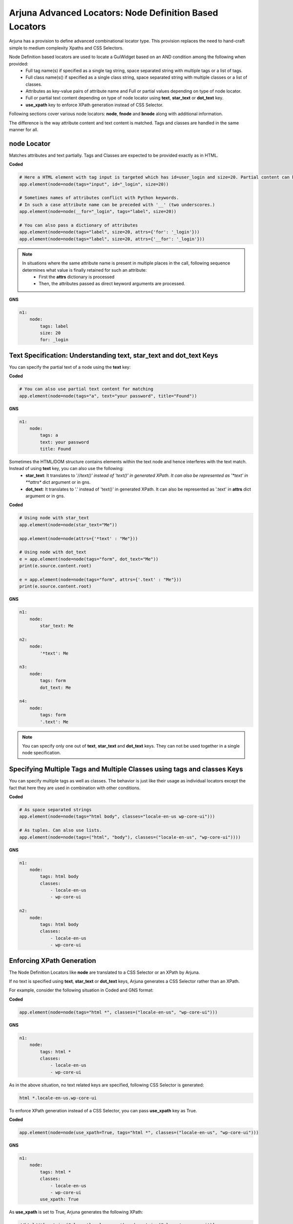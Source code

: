 .. _locators_ext_node:

**Arjuna Advanced Locators: Node Definition Based Locators**
============================================================

Arjuna has a provision to define advanced combinational locator type. This provision replaces the need to hand-craft simple to medium complexity Xpaths and CSS Selectors.

Node Definition based locators are used to locate a GuiWidget based on an AND condition among the following when provided:
    - Full tag name(s) if specified as a single tag string, space separated string with multiple tags or a list of tags.
    - Full class name(s() if specified as a single class string, space separated string with multiple classes or a list of classes.
    - Attributes as key-value pairs of attribute name and Full or partial values depending on type of node locator.
    - Full or partial text content depending on type of node locator using **text**, **star_text** or **dot_text** key.
    - **use_xpath** key to enforce XPath generation instead of CSS Selector.

Following sections cover various node locators: **node**, **fnode** and **bnode** along with additional information. 

The difference is the way attribute content and text content is matched. Tags and classes are handled in the same manner for all.

.. _node_locator:

**node** Locator
----------------

Matches attributes and text partially. Tags and Classes are expected to be provided exactly as in HTML.

**Coded**

.. code-block:: python

    # Here a HTML element with tag input is targeted which has id=user_login and size=20. Partial content can be passed.
    app.element(node=node(tags="input", id="_login", size=20))

    # Sometimes names of attributes conflict with Python keywords. 
    # In such a case attribute name can be preceded with '__' (two underscores.)
    app.element(node=node(__for="_login", tags="label", size=20))

    # You can also pass a dictionary of attributes
    app.element(node=node(tags="label", size=20, attrs={'for': '_login'}))
    app.element(node=node(tags="label", size=20, attrs={'__for': '_login'}))

.. note::

    In situations where the same attribute name is present in multiple places in the call, following sequence determines what value is finally retained for such an attribute:
        * First the **attrs** dictionary is processed
        * Then, the attributes passed as direct keyword arguments are processed.

**GNS**

.. code-block:: yaml

    n1:
        node:
            tags: label
            size: 20
            for: _login


**Text Specification**: Understanding **text**, **star_text** and **dot_text** Keys
-----------------------------------------------------------------------------------

You can specify the partial text of a node using the **text** key:

**Coded**

.. code-block:: python

    # You can also use partial text content for matching
    app.element(node=node(tags="a", text="your password", title="Found"))


**GNS**

.. code-block:: yaml

    n1:
        node:
            tags: a
            text: your password
            title: Found

Sometimes the HTML/DOM structure contains elements within the text node and hence interferes with the text match. Instead of using **text** key, you can also use the following:
    * **star_text**: It translates to '*//text()' instead of 'text()' in generated XPath. It can also be represented as '*text' in **attrs** dict argument or in gns.
    * **dot_text**: It translates to '.' instead of 'text()' in generated XPath. It can also be represented as '.text' in **attrs** dict argument or in gns.

**Coded**

.. code-block:: python

    # Using node with star_text
    app.element(node=node(star_text="Me"))

    app.element(node=node(attrs={'*text' : "Me"}))

    # Using node with dot_text
    e = app.element(node=node(tags="form", dot_text="Me"))
    print(e.source.content.root)

    e = app.element(node=node(tags="form", attrs={'.text' : "Me"}))
    print(e.source.content.root)

**GNS**

.. code-block:: yaml

    n1:
        node:
            star_text: Me

    n2:
        node:
            '*text': Me

    n3:
        node:
            tags: form
            dot_text: Me

    n4:
        node:
            tags: form
            '.text': Me

.. note::

    You can specify only one out of **text**, **star_text** and **dot_text** keys. They can not be used together in a single node specification.

Specifying **Multiple Tags** and **Multiple Classes** using **tags** and **classes** Keys
-----------------------------------------------------------------------------------------

You can specify multiple tags as well as classes. The behavior is just like their usage as individual locators except the fact that here they are used in combination with other conditions.

**Coded**


.. code-block::

    # As space separated strings
    app.element(node=node(tags="html body", classes="locale-en-us wp-core-ui")))

    # As tuples. Can also use lists.
    app.element(node=node(tags=("html", "body"), classes=("locale-en-us", "wp-core-ui"))))

**GNS**

.. code-block:: yaml

    n1:
        node:
            tags: html body
            classes: 
                - locale-en-us 
                - wp-core-ui

    n2:
        node:
            tags: html body
            classes: 
                - locale-en-us 
                - wp-core-ui


**Enforcing XPath Generation**
------------------------------

The Node Definition Locators like **node** are translated to a CSS Selector or an XPath by Arjuna.

If no text is specified using **text**, **star_text** or **dot_text** keys, Arjuna generates a CSS Selector rather than an XPath.

For example, consider the following situation in Coded and GNS format:

**Coded**

.. code-block:: python

    app.element(node=node(tags="html *", classes=("locale-en-us", "wp-core-ui")))

**GNS**

.. code-block:: yaml

    n1:
        node:
            tags: html *
            classes: 
                - locale-en-us 
                - wp-core-ui

As in the above situation, no text related keys are specified, following CSS Selector is generated:

.. code-block:: text

    html *.locale-en-us.wp-core-ui

To enforce XPath generation instead of a CSS Selector, you can pass **use_xpath** key as True.

**Coded**

.. code-block:: python

    app.element(node=node(use_xpath=True, tags="html *", classes=("locale-en-us", "wp-core-ui")))

**GNS**

.. code-block:: yaml

    n1:
        node:
            tags: html *
            classes: 
                - locale-en-us 
                - wp-core-ui
            use_xpath: True

As **use_xpath** is set to True, Arjuna generates the following XPath:

.. code-block:: text

    //html//*[contains(@class,'locale-en-us') and contains(@class,'wp-core-ui')]

**fnode** Locator
-----------------

Matches FULL content of attributes and text. Tags and Classes are also expected to be provided exactly as in HTML.

Code usage is same as that of **node** locator. Following is a sample:

**Coded**

.. code-block:: python

    app.element(fnode=node(tags="a", text="Lost your password?", title="Password Lost and Found"))

**GNS**

.. code-block:: yaml

    n1:
        fnode:
            tags: a
            text: "Lost your password?"
            title: Password Lost and Found

**bnode** Locator
-----------------

Matches partial content at BEGINNING of attributes and text. Tags and Classes are expected to be provided exactly as in HTML.

Code usage is same as that of **node** locator. Following is a sample:

**Coded**

.. code-block:: python

    # You can also partial text content at beginning for matching
    app.element(bnode=node(tags="a", text="Lost", title="Password Lost"))

**GNS**

.. code-block:: yaml

    n1:
        fnode:
            tags: a
            text: Lost
            title: Password Lost
